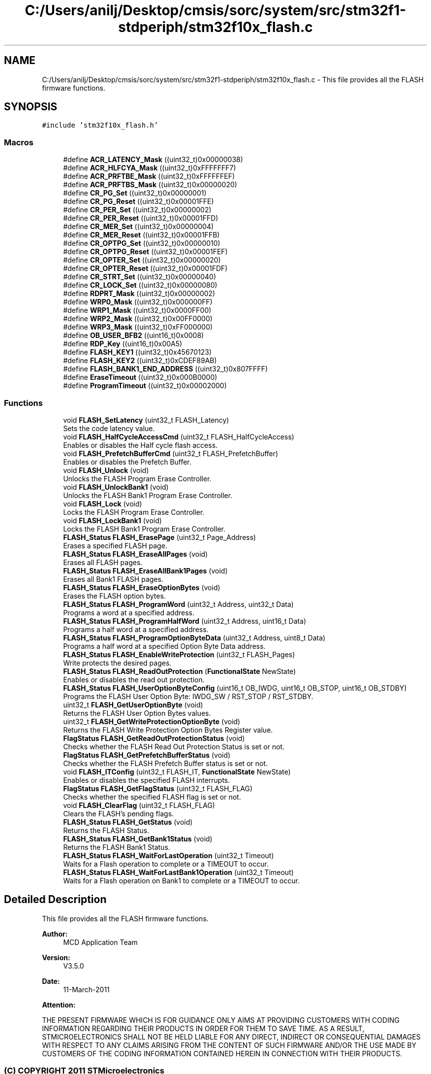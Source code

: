.TH "C:/Users/anilj/Desktop/cmsis/sorc/system/src/stm32f1-stdperiph/stm32f10x_flash.c" 3 "Sun Apr 16 2017" "STM32_CMSIS" \" -*- nroff -*-
.ad l
.nh
.SH NAME
C:/Users/anilj/Desktop/cmsis/sorc/system/src/stm32f1-stdperiph/stm32f10x_flash.c \- This file provides all the FLASH firmware functions\&.  

.SH SYNOPSIS
.br
.PP
\fC#include 'stm32f10x_flash\&.h'\fP
.br

.SS "Macros"

.in +1c
.ti -1c
.RI "#define \fBACR_LATENCY_Mask\fP   ((uint32_t)0x00000038)"
.br
.ti -1c
.RI "#define \fBACR_HLFCYA_Mask\fP   ((uint32_t)0xFFFFFFF7)"
.br
.ti -1c
.RI "#define \fBACR_PRFTBE_Mask\fP   ((uint32_t)0xFFFFFFEF)"
.br
.ti -1c
.RI "#define \fBACR_PRFTBS_Mask\fP   ((uint32_t)0x00000020)"
.br
.ti -1c
.RI "#define \fBCR_PG_Set\fP   ((uint32_t)0x00000001)"
.br
.ti -1c
.RI "#define \fBCR_PG_Reset\fP   ((uint32_t)0x00001FFE)"
.br
.ti -1c
.RI "#define \fBCR_PER_Set\fP   ((uint32_t)0x00000002)"
.br
.ti -1c
.RI "#define \fBCR_PER_Reset\fP   ((uint32_t)0x00001FFD)"
.br
.ti -1c
.RI "#define \fBCR_MER_Set\fP   ((uint32_t)0x00000004)"
.br
.ti -1c
.RI "#define \fBCR_MER_Reset\fP   ((uint32_t)0x00001FFB)"
.br
.ti -1c
.RI "#define \fBCR_OPTPG_Set\fP   ((uint32_t)0x00000010)"
.br
.ti -1c
.RI "#define \fBCR_OPTPG_Reset\fP   ((uint32_t)0x00001FEF)"
.br
.ti -1c
.RI "#define \fBCR_OPTER_Set\fP   ((uint32_t)0x00000020)"
.br
.ti -1c
.RI "#define \fBCR_OPTER_Reset\fP   ((uint32_t)0x00001FDF)"
.br
.ti -1c
.RI "#define \fBCR_STRT_Set\fP   ((uint32_t)0x00000040)"
.br
.ti -1c
.RI "#define \fBCR_LOCK_Set\fP   ((uint32_t)0x00000080)"
.br
.ti -1c
.RI "#define \fBRDPRT_Mask\fP   ((uint32_t)0x00000002)"
.br
.ti -1c
.RI "#define \fBWRP0_Mask\fP   ((uint32_t)0x000000FF)"
.br
.ti -1c
.RI "#define \fBWRP1_Mask\fP   ((uint32_t)0x0000FF00)"
.br
.ti -1c
.RI "#define \fBWRP2_Mask\fP   ((uint32_t)0x00FF0000)"
.br
.ti -1c
.RI "#define \fBWRP3_Mask\fP   ((uint32_t)0xFF000000)"
.br
.ti -1c
.RI "#define \fBOB_USER_BFB2\fP   ((uint16_t)0x0008)"
.br
.ti -1c
.RI "#define \fBRDP_Key\fP   ((uint16_t)0x00A5)"
.br
.ti -1c
.RI "#define \fBFLASH_KEY1\fP   ((uint32_t)0x45670123)"
.br
.ti -1c
.RI "#define \fBFLASH_KEY2\fP   ((uint32_t)0xCDEF89AB)"
.br
.ti -1c
.RI "#define \fBFLASH_BANK1_END_ADDRESS\fP   ((uint32_t)0x807FFFF)"
.br
.ti -1c
.RI "#define \fBEraseTimeout\fP   ((uint32_t)0x000B0000)"
.br
.ti -1c
.RI "#define \fBProgramTimeout\fP   ((uint32_t)0x00002000)"
.br
.in -1c
.SS "Functions"

.in +1c
.ti -1c
.RI "void \fBFLASH_SetLatency\fP (uint32_t FLASH_Latency)"
.br
.RI "Sets the code latency value\&. "
.ti -1c
.RI "void \fBFLASH_HalfCycleAccessCmd\fP (uint32_t FLASH_HalfCycleAccess)"
.br
.RI "Enables or disables the Half cycle flash access\&. "
.ti -1c
.RI "void \fBFLASH_PrefetchBufferCmd\fP (uint32_t FLASH_PrefetchBuffer)"
.br
.RI "Enables or disables the Prefetch Buffer\&. "
.ti -1c
.RI "void \fBFLASH_Unlock\fP (void)"
.br
.RI "Unlocks the FLASH Program Erase Controller\&. "
.ti -1c
.RI "void \fBFLASH_UnlockBank1\fP (void)"
.br
.RI "Unlocks the FLASH Bank1 Program Erase Controller\&. "
.ti -1c
.RI "void \fBFLASH_Lock\fP (void)"
.br
.RI "Locks the FLASH Program Erase Controller\&. "
.ti -1c
.RI "void \fBFLASH_LockBank1\fP (void)"
.br
.RI "Locks the FLASH Bank1 Program Erase Controller\&. "
.ti -1c
.RI "\fBFLASH_Status\fP \fBFLASH_ErasePage\fP (uint32_t Page_Address)"
.br
.RI "Erases a specified FLASH page\&. "
.ti -1c
.RI "\fBFLASH_Status\fP \fBFLASH_EraseAllPages\fP (void)"
.br
.RI "Erases all FLASH pages\&. "
.ti -1c
.RI "\fBFLASH_Status\fP \fBFLASH_EraseAllBank1Pages\fP (void)"
.br
.RI "Erases all Bank1 FLASH pages\&. "
.ti -1c
.RI "\fBFLASH_Status\fP \fBFLASH_EraseOptionBytes\fP (void)"
.br
.RI "Erases the FLASH option bytes\&. "
.ti -1c
.RI "\fBFLASH_Status\fP \fBFLASH_ProgramWord\fP (uint32_t Address, uint32_t Data)"
.br
.RI "Programs a word at a specified address\&. "
.ti -1c
.RI "\fBFLASH_Status\fP \fBFLASH_ProgramHalfWord\fP (uint32_t Address, uint16_t Data)"
.br
.RI "Programs a half word at a specified address\&. "
.ti -1c
.RI "\fBFLASH_Status\fP \fBFLASH_ProgramOptionByteData\fP (uint32_t Address, uint8_t Data)"
.br
.RI "Programs a half word at a specified Option Byte Data address\&. "
.ti -1c
.RI "\fBFLASH_Status\fP \fBFLASH_EnableWriteProtection\fP (uint32_t FLASH_Pages)"
.br
.RI "Write protects the desired pages\&. "
.ti -1c
.RI "\fBFLASH_Status\fP \fBFLASH_ReadOutProtection\fP (\fBFunctionalState\fP NewState)"
.br
.RI "Enables or disables the read out protection\&. "
.ti -1c
.RI "\fBFLASH_Status\fP \fBFLASH_UserOptionByteConfig\fP (uint16_t OB_IWDG, uint16_t OB_STOP, uint16_t OB_STDBY)"
.br
.RI "Programs the FLASH User Option Byte: IWDG_SW / RST_STOP / RST_STDBY\&. "
.ti -1c
.RI "uint32_t \fBFLASH_GetUserOptionByte\fP (void)"
.br
.RI "Returns the FLASH User Option Bytes values\&. "
.ti -1c
.RI "uint32_t \fBFLASH_GetWriteProtectionOptionByte\fP (void)"
.br
.RI "Returns the FLASH Write Protection Option Bytes Register value\&. "
.ti -1c
.RI "\fBFlagStatus\fP \fBFLASH_GetReadOutProtectionStatus\fP (void)"
.br
.RI "Checks whether the FLASH Read Out Protection Status is set or not\&. "
.ti -1c
.RI "\fBFlagStatus\fP \fBFLASH_GetPrefetchBufferStatus\fP (void)"
.br
.RI "Checks whether the FLASH Prefetch Buffer status is set or not\&. "
.ti -1c
.RI "void \fBFLASH_ITConfig\fP (uint32_t FLASH_IT, \fBFunctionalState\fP NewState)"
.br
.RI "Enables or disables the specified FLASH interrupts\&. "
.ti -1c
.RI "\fBFlagStatus\fP \fBFLASH_GetFlagStatus\fP (uint32_t FLASH_FLAG)"
.br
.RI "Checks whether the specified FLASH flag is set or not\&. "
.ti -1c
.RI "void \fBFLASH_ClearFlag\fP (uint32_t FLASH_FLAG)"
.br
.RI "Clears the FLASH's pending flags\&. "
.ti -1c
.RI "\fBFLASH_Status\fP \fBFLASH_GetStatus\fP (void)"
.br
.RI "Returns the FLASH Status\&. "
.ti -1c
.RI "\fBFLASH_Status\fP \fBFLASH_GetBank1Status\fP (void)"
.br
.RI "Returns the FLASH Bank1 Status\&. "
.ti -1c
.RI "\fBFLASH_Status\fP \fBFLASH_WaitForLastOperation\fP (uint32_t Timeout)"
.br
.RI "Waits for a Flash operation to complete or a TIMEOUT to occur\&. "
.ti -1c
.RI "\fBFLASH_Status\fP \fBFLASH_WaitForLastBank1Operation\fP (uint32_t Timeout)"
.br
.RI "Waits for a Flash operation on Bank1 to complete or a TIMEOUT to occur\&. "
.in -1c
.SH "Detailed Description"
.PP 
This file provides all the FLASH firmware functions\&. 


.PP
\fBAuthor:\fP
.RS 4
MCD Application Team 
.RE
.PP
\fBVersion:\fP
.RS 4
V3\&.5\&.0 
.RE
.PP
\fBDate:\fP
.RS 4
11-March-2011 
.RE
.PP
\fBAttention:\fP
.RS 4
.RE
.PP
THE PRESENT FIRMWARE WHICH IS FOR GUIDANCE ONLY AIMS AT PROVIDING CUSTOMERS WITH CODING INFORMATION REGARDING THEIR PRODUCTS IN ORDER FOR THEM TO SAVE TIME\&. AS A RESULT, STMICROELECTRONICS SHALL NOT BE HELD LIABLE FOR ANY DIRECT, INDIRECT OR CONSEQUENTIAL DAMAGES WITH RESPECT TO ANY CLAIMS ARISING FROM THE CONTENT OF SUCH FIRMWARE AND/OR THE USE MADE BY CUSTOMERS OF THE CODING INFORMATION CONTAINED HEREIN IN CONNECTION WITH THEIR PRODUCTS\&.
.PP
.SS "(C) COPYRIGHT 2011 STMicroelectronics"

.PP
Definition in file \fBstm32f10x_flash\&.c\fP\&.
.SH "Author"
.PP 
Generated automatically by Doxygen for STM32_CMSIS from the source code\&.
